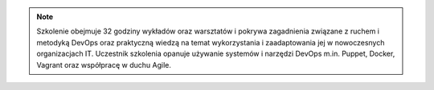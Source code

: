 .. note:: Szkolenie obejmuje 32 godziny wykładów oraz warsztatów i pokrywa zagadnienia związane z ruchem i metodyką DevOps oraz praktyczną wiedzą na temat wykorzystania i zaadaptowania jej w nowoczesnych organizacjach IT. Uczestnik szkolenia opanuje używanie systemów i narzędzi DevOps m.in. Puppet, Docker, Vagrant oraz współpracę w duchu Agile.
